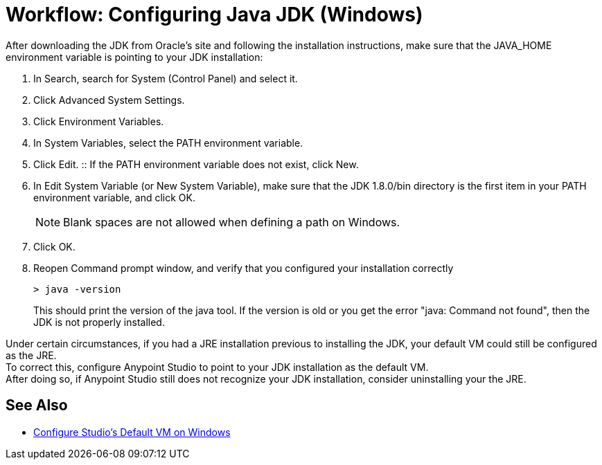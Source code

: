 = Workflow: Configuring Java JDK (Windows)

After downloading the JDK from Oracle's site and following the installation instructions, make sure that the JAVA_HOME environment variable is pointing to your JDK installation:

. In Search, search for System (Control Panel) and select it.
. Click Advanced System Settings.
. Click Environment Variables.
. In System Variables, select the PATH environment variable.
. Click Edit.
:: If the PATH environment variable does not exist, click New.
. In Edit System Variable (or New System Variable), make sure that the JDK 1.8.0/bin directory is the first item in your PATH environment variable, and click OK.
+
[NOTE]
--
Blank spaces are not allowed when defining a path on Windows.
--
+
. Click OK.
. Reopen Command prompt window, and verify that you configured your installation correctly
+
[source,bash,linenums]
----
> java -version
----
+
This should print the version of the java tool. If the version is old or you get the error "java: Command not found", then the JDK is not properly installed.

Under certain circumstances, if you had a JRE installation previous to installing the JDK, your default VM could still be configured as the JRE. +
To correct this, configure Anypoint Studio to point to your JDK installation as the default VM. +
After doing so, if Anypoint Studio still does not recognize your JDK installation, consider uninstalling your the JRE.

== See Also

* link:/anypoint-studio/v/6/studio-configure-vm-task-wx[Configure Studio's Default VM on Windows]
